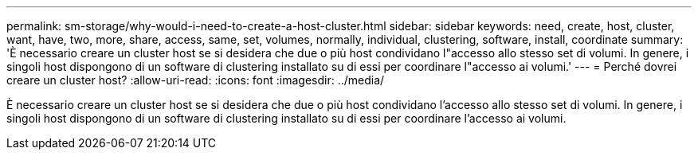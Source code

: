 ---
permalink: sm-storage/why-would-i-need-to-create-a-host-cluster.html 
sidebar: sidebar 
keywords: need, create, host, cluster, want, have, two, more, share, access, same, set, volumes, normally, individual, clustering, software, install, coordinate 
summary: 'È necessario creare un cluster host se si desidera che due o più host condividano l"accesso allo stesso set di volumi. In genere, i singoli host dispongono di un software di clustering installato su di essi per coordinare l"accesso ai volumi.' 
---
= Perché dovrei creare un cluster host?
:allow-uri-read: 
:icons: font
:imagesdir: ../media/


[role="lead"]
È necessario creare un cluster host se si desidera che due o più host condividano l'accesso allo stesso set di volumi. In genere, i singoli host dispongono di un software di clustering installato su di essi per coordinare l'accesso ai volumi.
